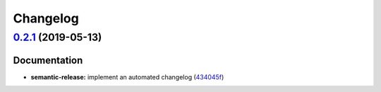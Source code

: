 
Changelog
=========

`0.2.1 <https://github.com/myii/keepalived-formula/compare/v0.2.0...v0.2.1>`_ (2019-05-13)
----------------------------------------------------------------------------------------------

Documentation
^^^^^^^^^^^^^


* **semantic-release:** implement an automated changelog (\ `434045f <https://github.com/myii/keepalived-formula/commit/434045f>`_\ )
